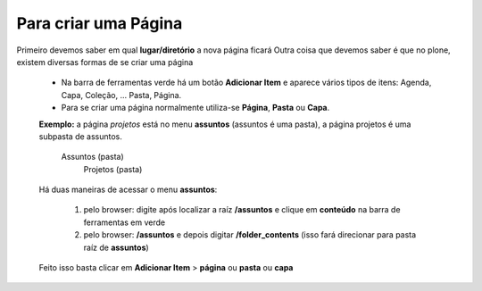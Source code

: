 Para criar uma Página
=====================

Primeiro devemos saber em qual **lugar/diretório** a nova página ficará
Outra coisa que devemos saber é que no plone, existem diversas formas de se criar uma página

	* Na barra de ferramentas verde há um botão **Adicionar Item** e aparece vários tipos de itens: Agenda, Capa, Coleção, ... Pasta, Página.
	* Para se criar uma página normalmente utiliza-se **Página**, **Pasta** ou **Capa**.

	**Exemplo:** a página *projetos* está no menu **assuntos** (assuntos é uma pasta), a página projetos é uma subpasta de assuntos.

		Assuntos (pasta)
			Projetos (pasta)

	
	Há duas maneiras de acessar o menu **assuntos**:
	
		1. pelo browser: digite após localizar a raíz **/assuntos** e clique em **conteúdo** na barra de ferramentas em verde
	
		2. pelo browser: **/assuntos** e depois digitar **/folder_contents** (isso fará direcionar para pasta raíz de **assuntos**)

	Feito isso basta clicar em **Adicionar Item** > **página** ou **pasta** ou **capa**